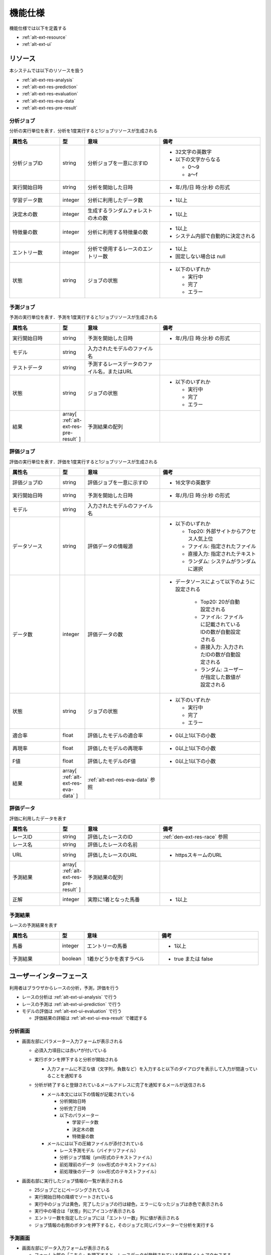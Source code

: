 機能仕様
========

機能仕様では以下を定義する

- :ref:`alt-ext-resource`
- :ref:`alt-ext-ui`

.. _alt-ext-resource:

リソース
--------

本システムでは以下のリソースを扱う

- :ref:`alt-ext-res-analysis`
- :ref:`alt-ext-res-prediction`
- :ref:`alt-ext-res-evaluation`
- :ref:`alt-ext-res-eva-data`
- :ref:`alt-ext-res-pre-result`

.. _alt-ext-res-analysis:

分析ジョブ
^^^^^^^^^^

分析の実行単位を表す．分析を1度実行すると1ジョブリソースが生成される

.. csv-table::
   :header: 属性名,型,意味,備考
   :widths: 20,10,30,40

   分析ジョブID,string,分析ジョブを一意に示すID,"- 32文字の英数字
   - 以下の文字からなる

     - 0〜9
     - a〜f"
   実行開始日時,string,分析を開始した日時,- 年/月/日 時:分:秒 の形式
   学習データ数,integer,分析に利用したデータ数,- 1以上
   決定木の数,integer,生成するランダムフォレストの木の数,- 1以上
   特徴量の数,integer,分析に利用する特徴量の数,"- 1以上
   - システム内部で自動的に決定される"
   エントリー数,integer,分析で使用するレースのエントリー数,"- 1以上
   - 固定しない場合は null"
   状態,string,ジョブの状態,"- 以下のいずれか

     - 実行中
     - 完了
     - エラー"

.. _alt-ext-res-prediction:

予測ジョブ
^^^^^^^^^^

予測の実行単位を表す．予測を1度実行すると1ジョブリソースが生成される

.. csv-table::
   :header: 属性名,型,意味,備考
   :widths: 20,10,30,40

   実行開始日時,string,予測を開始した日時,- 年/月/日 時:分:秒 の形式
   モデル,string,入力されたモデルのファイル名,
   テストデータ,string,予測するレースデータのファイル名，またはURL,
   状態,string,ジョブの状態,"- 以下のいずれか

     - 実行中
     - 完了
     - エラー"
   結果,array[ :ref:`alt-ext-res-pre-result` ],予測結果の配列,

.. _alt-ext-res-evaluation:

評価ジョブ
^^^^^^^^^^

評価の実行単位を表す．評価を1度実行すると1ジョブリソースが生成される

.. csv-table::
   :header: 属性名,型,意味,備考
   :widths: 20,10,30,40

   評価ジョブID,string,評価ジョブを一意に示すID,- 16文字の英数字
   実行開始日時,string,予測を開始した日時,- 年/月/日 時:分:秒 の形式
   モデル,string,入力されたモデルのファイル名,
   データソース,string,評価データの情報源,"- 以下のいずれか

     - Top20: 外部サイトからアクセス人気上位
     - ファイル: 指定されたファイル
     - 直接入力: 指定されたテキスト
     - ランダム: システムがランダムに選択"
   データ数,integer,評価データの数,"- データソースによって以下のように設定される

      - Top20: 20が自動設定される
      - ファイル: ファイルに記載されているIDの数が自動設定される
      - 直接入力: 入力されたIDの数が自動設定される
      - ランダム: ユーザーが指定した数値が設定される"
   状態,string,ジョブの状態,"- 以下のいずれか

     - 実行中
     - 完了
     - エラー"
   適合率,float,評価したモデルの適合率,- 0以上1以下の小数
   再現率,float,評価したモデルの再現率,- 0以上1以下の小数
   F値,float,評価したモデルのF値,- 0以上1以下の小数
   結果,array[ :ref:`alt-ext-res-eva-data` ], :ref:`alt-ext-res-eva-data` 参照,

.. _alt-ext-res-eva-data:

評価データ
^^^^^^^^^^

評価に利用したデータを表す

.. csv-table::
   :header: 属性名,型,意味,備考
   :widths: 20,10,30,40

   レースID,string,評価したレースのID, :ref:`den-ext-res-race` 参照
   レース名,string,評価したレースの名前,
   URL,string,評価したレースのURL,- httpsスキームのURL
   予測結果,array[ :ref:`alt-ext-res-pre-result` ],予測結果の配列,
   正解,integer,実際に1着となった馬番,- 1以上

.. _alt-ext-res-pre-result:

予測結果
^^^^^^^^

レースの予測結果を表す

.. csv-table::
   :header: 属性名,型,意味,備考
   :widths: 20,10,30,40

   馬番,integer,エントリーの馬番,- 1以上
   予測結果,boolean,1着かどうかを表すラベル,- true または false

.. _alt-ext-ui:

ユーザーインターフェース
------------------------

利用者はブラウザからレースの分析，予測，評価を行う

- レースの分析は :ref:`alt-ext-ui-analysis` で行う
- レースの予測は :ref:`alt-ext-ui-prediction` で行う
- モデルの評価は :ref:`alt-ext-ui-evaluation` で行う

  - 評価結果の詳細は :ref:`alt-ext-ui-eva-result` で確認する

.. _alt-ext-ui-analysis:

分析画面
^^^^^^^^

.. image:: images/analysis.png
   :alt: 分析画面

- 画面左部にパラメーター入力フォームが表示される

  - 必須入力項目には赤い*が付いている
  - 実行ボタンを押下すると分析が開始される

    - 入力フォームに不正な値（文字列，負数など）を入力すると以下のダイアログを表示して入力が間違っていることを通知する

      .. image:: images/analysis_failure.png
         :alt: エラーダイアログ
         :scale: 25

  - 分析が終了すると登録されているメールアドレスに完了を通知するメールが送信される

    - メール本文には以下の情報が記載されている

      - 分析開始日時
      - 分析完了日時
      - 以下のパラメーター

        - 学習データ数
        - 決定木の数
        - 特徴量の数

    - メールには以下の圧縮ファイルが添付されている

      - レース予測モデル（バイナリファイル）
      - 分析ジョブ情報（yml形式のテキストファイル）
      - 前処理前のデータ（csv形式のテキストファイル）
      - 前処理後のデータ（csv形式のテキストファイル）

- 画面右部に実行したジョブ情報の一覧が表示される

  - 25ジョブごとにページングされている
  - 実行開始日時の降順でソートされている
  - 実行中のジョブは黄色，完了したジョブの行は緑色，エラーになったジョブは赤色で表示される
  - 実行中の場合は「状態」列にアイコンが表示される
  - エントリー数を指定したジョブには「エントリー数」列に値が表示される
  - ジョブ情報の右側のボタンを押下すると，そのジョブと同じパラメーターで分析を実行する

.. _alt-ext-ui-prediction:

予測画面
^^^^^^^^

.. image:: images/prediction.png
   :alt: 予測画面

- 画面左部にデータ入力フォームが表示される

  - フォーム上部の「こちら」を押下すると，レースデータが登録されている外部サイトへアクセスする

    - 外部サイトは別タブで表示される

  - モデルには分析を実行して受け取った圧縮ファイルを指定する
  - テストデータにはファイルを指定するか，データが表示されているサイトのURLを指定できる
  - 実行ボタンを押下すると予測が開始される

- 画面右部に実行したジョブ情報の一覧が表示される

  - 25ジョブごとにページングされている
  - 実行開始日時の降順でソートされている
  - 実行中のジョブは黄色で表示され，結果列には「実行中」と表示される
  - 完了したジョブの行は緑色で表示され，結果列には1着と予測されたエントリーの馬番が表示される

    - 馬番は昇順でソートされている
    - 馬番の数が7つ以上の場合は7番目以降が省略される

      - ポインタを乗せると馬番が全て表示される

  - エラーになったジョブの行は赤色で表示され，結果列には赤色で「×」マークが表示される
  - テストデータがサイトのURLの場合はクリックすると別タブにそのページが表示される

.. _alt-ext-ui-evaluation:

評価画面
^^^^^^^^

.. image:: images/evaluation.png
   :alt: 評価画面

- 画面左部にデータ入力フォームが表示される

  - モデルには分析実行後，メールに添付されている圧縮ファイルに含まれている予測モデルを指定する
  - 評価データには評価で使用したいデータを指定する

    - 指定方法は以下をセレクトボックスから選択する

      - Top20: 外部サイトからアクセスの多いレース上位20件を利用する
      - ファイル: レースIDが改行区切りで記載されたファイルを指定する

        - 選択するとセレクトボックスの下にファイル入力フォームが表示される

      - 直接入力: レースIDをフォームに改行区切りで入力する

        - 選択するとセレクトボックスの下にレースIDを入力するテキストボックスが表示される

      - ランダム: システムがランダムに評価データを選択する

        - 選択するとセレクトボックスの下に評価するレース数とエントリー数を入力するテキストボックスが表示される
        - レース数を指定しない場合は100レースとなる

    - デフォルトでは Top20 が選択されている
    - 分析時にエントリー数を指定したモデルを指定した場合は Top20 を選択するとエラーとなる

  - 実行ボタンを押下すると評価が開始される

- 画面右部に実行したジョブ情報の一覧が表示される

  - 25ジョブごとにページングされている
  - 実行開始日時の降順でソートされている
  - 実行中のジョブは黄色，完了したジョブの行は緑色，エラーになったジョブは赤色で表示される
  - 実行中のジョブは状態列に進捗がパーセンテージで表示される
  - 進行中，完了のジョブは行の右側に :ref:`alt-ext-ui-eva-result` を表示するためのボタンが表示される

    - :ref:`alt-ext-ui-eva-result` は別タブに表示される

.. _alt-ext-ui-eva-result:

評価結果画面
^^^^^^^^^^^^

.. image:: images/evaluation_result.png
   :alt: 評価結果画面

- タイトルの下にF値が表示される
- テーブルには評価結果が表示されている

  - :ref:`alt-ext-ui-evaluation` で選択した指定方法により以下でソートされている

    - Top20: ランクの高い順番
    - ファイル: ファイルに記載されている順番
    - 直接入力: フォームに入力した順番

  - 評価データには最初に予測したデータから順番に番号が割り振られる
  - レース名をクリックすると外部サイトの対象のページを別タブで開く
  - 予測が完了した評価データの行には予測結果が表示されている

    - 予測が間違っている，またはエラーとなった行は赤，予測が正しい行は緑色で表示される
    - 予測結果の内，正解と同じ馬番は緑，それ以外は灰色で表示される

  - 予測が完了していない評価データの行は黄色で表示される
